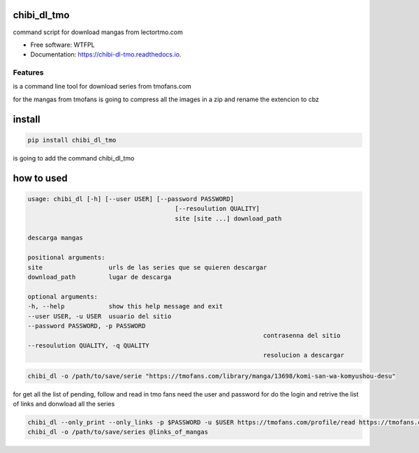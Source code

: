 ============
chibi_dl_tmo
============


.. image:: https://img.shields.io/pypi/v/chibi_dl_tmo.svg
        :target: https://pypi.python.org/pypi/chibi_dl_tmo

.. image:: https://img.shields.io/travis/dem4ply/chibi_dl_tmo.svg
        :target: https://travis-ci.org/dem4ply/chibi_dl_tmo

.. image:: https://readthedocs.org/projects/chibi-dl-tmo/badge/?version=latest
        :target: https://chibi-dl-tmo.readthedocs.io/en/latest/?badge=latest
        :alt: Documentation Status




command script for download mangas from lectortmo.com


* Free software: WTFPL
* Documentation: https://chibi-dl-tmo.readthedocs.io.


Features
--------

is a command line tool for download series from tmofans.com

for the mangas from tmofans is going to compress all the images in a
zip and rename the extencion to cbz


=======
install
=======


.. code-block:: bash

	pip install chibi_dl_tmo

is going to add the command chibi_dl_tmo


===========
how to used
===========


.. code-block:: text

	usage: chibi_dl [-h] [--user USER] [--password PASSWORD]
						[--resoulution QUALITY]
						site [site ...] download_path

	descarga mangas

	positional arguments:
	site                  urls de las series que se quieren descargar
	download_path         lugar de descarga

	optional arguments:
	-h, --help            show this help message and exit
	--user USER, -u USER  usuario del sitio
	--password PASSWORD, -p PASSWORD
									contrasenna del sitio
	--resoulution QUALITY, -q QUALITY
									resolucion a descargar

.. code-block:: bash

	chibi_dl -o /path/to/save/serie "https://tmofans.com/library/manga/13698/komi-san-wa-komyushou-desu"

for get all the list of pending, follow and read in tmo fans
need the user and password for do the login and retrive the list of links
and donwload all the series

.. code-block:: bash

	chibi_dl --only_print --only_links -p $PASSWORD -u $USER https://tmofans.com/profile/read https://tmofans.com/profile/pending  https://tmofans.com/profile/follow > links_of_mangas
	chibi_dl -o /path/to/save/series @links_of_mangas
